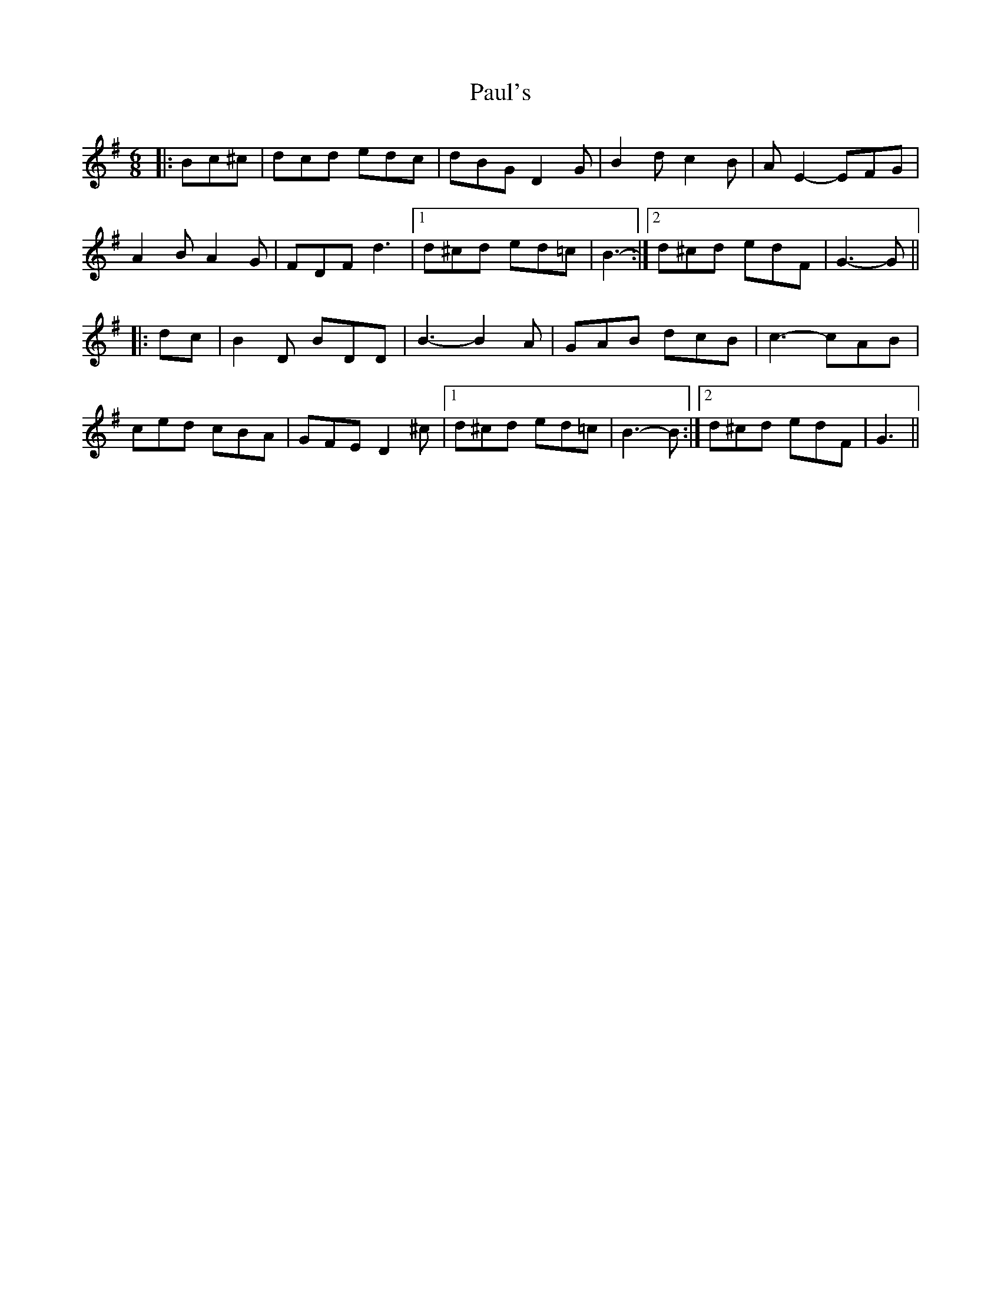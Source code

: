 X: 31851
T: Paul's
R: jig
M: 6/8
K: Gmajor
|:Bc^c|dcd edc|dBG D2 G|B2 d c2 B|A E2- EFG|
A2 B A2 G|FDF d3|1 d^cd ed=c|B3-:|2 d^cd edF|G3- G||
|:dc|B2 D BDD|B3- B2 A|GAB dcB|c3- cAB|
ced cBA|GFE D2 ^c|1 d^cd ed=c|B3- B:|2 d^cd edF|G3||

